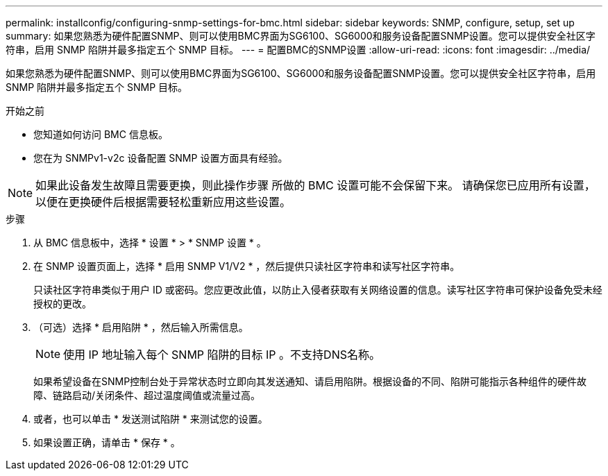 ---
permalink: installconfig/configuring-snmp-settings-for-bmc.html 
sidebar: sidebar 
keywords: SNMP, configure, setup, set up 
summary: 如果您熟悉为硬件配置SNMP、则可以使用BMC界面为SG6100、SG6000和服务设备配置SNMP设置。您可以提供安全社区字符串，启用 SNMP 陷阱并最多指定五个 SNMP 目标。 
---
= 配置BMC的SNMP设置
:allow-uri-read: 
:icons: font
:imagesdir: ../media/


[role="lead"]
如果您熟悉为硬件配置SNMP、则可以使用BMC界面为SG6100、SG6000和服务设备配置SNMP设置。您可以提供安全社区字符串，启用 SNMP 陷阱并最多指定五个 SNMP 目标。

.开始之前
* 您知道如何访问 BMC 信息板。
* 您在为 SNMPv1-v2c 设备配置 SNMP 设置方面具有经验。



NOTE: 如果此设备发生故障且需要更换，则此操作步骤 所做的 BMC 设置可能不会保留下来。  请确保您已应用所有设置，以便在更换硬件后根据需要轻松重新应用这些设置。

.步骤
. 从 BMC 信息板中，选择 * 设置 * > * SNMP 设置 * 。
. 在 SNMP 设置页面上，选择 * 启用 SNMP V1/V2 * ，然后提供只读社区字符串和读写社区字符串。
+
只读社区字符串类似于用户 ID 或密码。您应更改此值，以防止入侵者获取有关网络设置的信息。读写社区字符串可保护设备免受未经授权的更改。

. （可选）选择 * 启用陷阱 * ，然后输入所需信息。
+

NOTE: 使用 IP 地址输入每个 SNMP 陷阱的目标 IP 。不支持DNS名称。

+
如果希望设备在SNMP控制台处于异常状态时立即向其发送通知、请启用陷阱。根据设备的不同、陷阱可能指示各种组件的硬件故障、链路启动/关闭条件、超过温度阈值或流量过高。

. 或者，也可以单击 * 发送测试陷阱 * 来测试您的设置。
. 如果设置正确，请单击 * 保存 * 。

